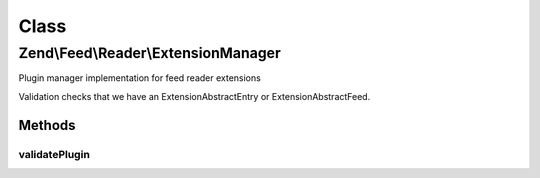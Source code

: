 .. Feed/Reader/ExtensionManager.php generated using docpx on 01/30/13 03:02pm


Class
*****

Zend\\Feed\\Reader\\ExtensionManager
====================================

Plugin manager implementation for feed reader extensions

Validation checks that we have an Extension\AbstractEntry or
Extension\AbstractFeed.

Methods
-------

validatePlugin
++++++++++++++

.. function:: validatePlugin()


    Validate the plugin
    
    Checks that the extension loaded is of a valid type.

    :param mixed: 

    :rtype: void 

    :throws: Exception\InvalidArgumentException if invalid



